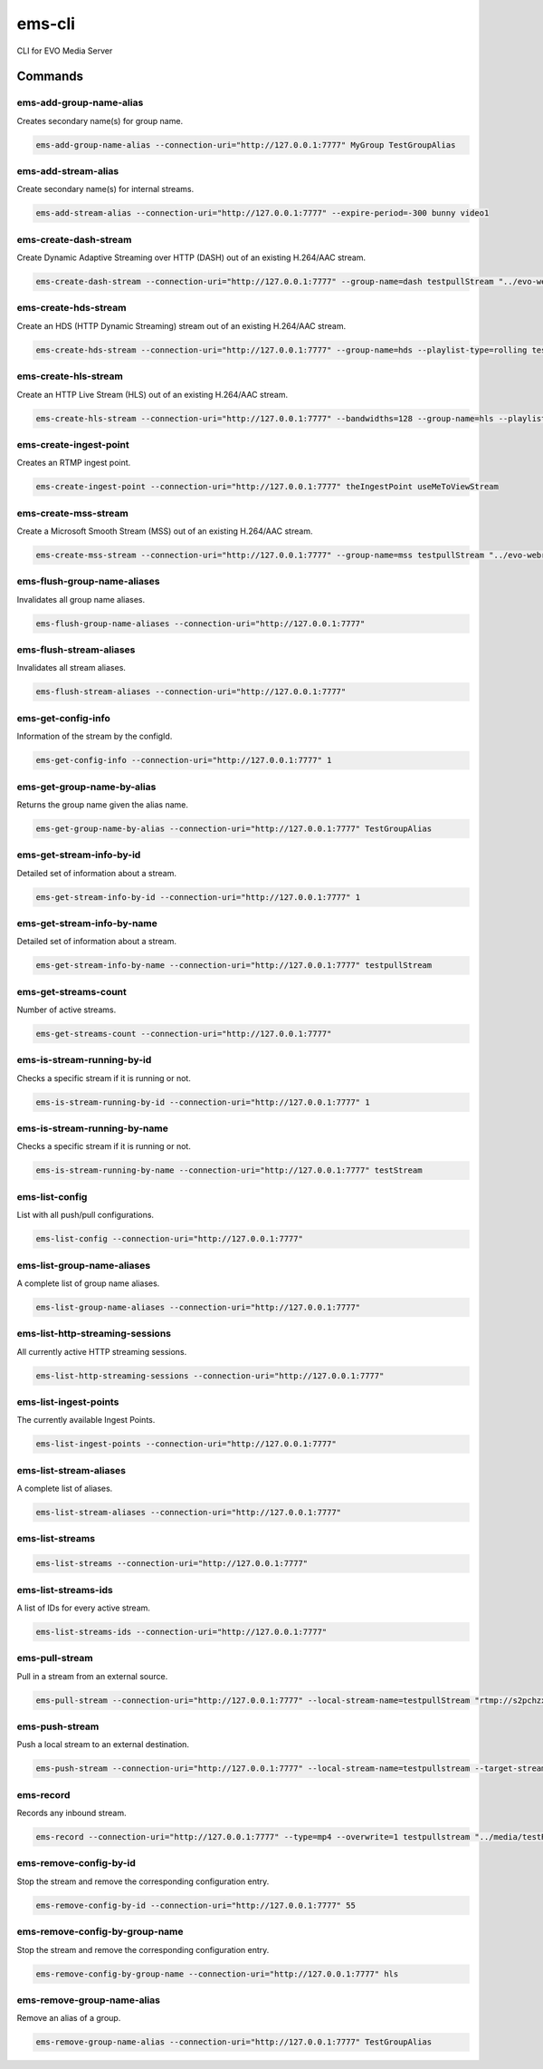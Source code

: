 =======
ems-cli
=======

.. image:: https://codeclimate.com/github/tomi77/ems-cli/badges/gpa.svg
   :target: https://codeclimate.com/github/tomi77/ems-cli
   :alt: Code Climate

CLI for EVO Media Server

Commands
========

ems-add-group-name-alias
------------------------

Creates secondary name(s) for group name.

.. sourcecode:: sh

 ems-add-group-name-alias --connection-uri="http://127.0.0.1:7777" MyGroup TestGroupAlias

ems-add-stream-alias
--------------------

Create secondary name(s) for internal streams.

.. sourcecode:: sh

 ems-add-stream-alias --connection-uri="http://127.0.0.1:7777" --expire-period=-300 bunny video1

ems-create-dash-stream
----------------------

Create Dynamic Adaptive Streaming over HTTP (DASH) out of an existing H.264/AAC stream.

.. sourcecode:: sh

 ems-create-dash-stream --connection-uri="http://127.0.0.1:7777" --group-name=dash testpullStream "../evo-webroot"

ems-create-hds-stream
---------------------

Create an HDS (HTTP Dynamic Streaming) stream out of an existing H.264/AAC stream.

.. sourcecode:: sh

 ems-create-hds-stream --connection-uri="http://127.0.0.1:7777" --group-name=hds --playlist-type=rolling testpullStream "../evo-webroot"

ems-create-hls-stream
---------------------

Create an HTTP Live Stream (HLS) out of an existing H.264/AAC stream.

.. sourcecode:: sh

 ems-create-hls-stream --connection-uri="http://127.0.0.1:7777" --bandwidths=128 --group-name=hls --playlist-type=rolling --playlist-length=10 --chunk-length=5 hlstest "/MyWebRoot/"

ems-create-ingest-point
-----------------------

Creates an RTMP ingest point.

.. sourcecode:: sh

 ems-create-ingest-point --connection-uri="http://127.0.0.1:7777" theIngestPoint useMeToViewStream

ems-create-mss-stream
---------------------

Create a Microsoft Smooth Stream (MSS) out of an existing H.264/AAC stream.

.. sourcecode:: sh

 ems-create-mss-stream --connection-uri="http://127.0.0.1:7777" --group-name=mss testpullStream "../evo-webroot"

ems-flush-group-name-aliases
----------------------------

Invalidates all group name aliases.

.. sourcecode:: sh

 ems-flush-group-name-aliases --connection-uri="http://127.0.0.1:7777"

ems-flush-stream-aliases
------------------------

Invalidates all stream aliases.

.. sourcecode:: sh

 ems-flush-stream-aliases --connection-uri="http://127.0.0.1:7777"

ems-get-config-info
-------------------

Information of the stream by the configId.

.. sourcecode:: sh

 ems-get-config-info --connection-uri="http://127.0.0.1:7777" 1

ems-get-group-name-by-alias
---------------------------

Returns the group name given the alias name.

.. sourcecode:: sh

 ems-get-group-name-by-alias --connection-uri="http://127.0.0.1:7777" TestGroupAlias

ems-get-stream-info-by-id
-------------------------

Detailed set of information about a stream.

.. sourcecode:: sh

 ems-get-stream-info-by-id --connection-uri="http://127.0.0.1:7777" 1

ems-get-stream-info-by-name
---------------------------

Detailed set of information about a stream.

.. sourcecode:: sh

 ems-get-stream-info-by-name --connection-uri="http://127.0.0.1:7777" testpullStream

ems-get-streams-count
---------------------

Number of active streams.

.. sourcecode:: sh

 ems-get-streams-count --connection-uri="http://127.0.0.1:7777"

ems-is-stream-running-by-id
---------------------------

Checks a specific stream if it is running or not.

.. sourcecode:: sh

 ems-is-stream-running-by-id --connection-uri="http://127.0.0.1:7777" 1

ems-is-stream-running-by-name
-----------------------------

Checks a specific stream if it is running or not.

.. sourcecode:: sh

 ems-is-stream-running-by-name --connection-uri="http://127.0.0.1:7777" testStream

ems-list-config
---------------

List with all push/pull configurations.

.. sourcecode:: sh

 ems-list-config --connection-uri="http://127.0.0.1:7777"

ems-list-group-name-aliases
---------------------------

A complete list of group name aliases.

.. sourcecode:: sh

 ems-list-group-name-aliases --connection-uri="http://127.0.0.1:7777"

ems-list-http-streaming-sessions
--------------------------------

All currently active HTTP streaming sessions.

.. sourcecode:: sh

 ems-list-http-streaming-sessions --connection-uri="http://127.0.0.1:7777"

ems-list-ingest-points
----------------------

The currently available Ingest Points.

.. sourcecode:: sh

 ems-list-ingest-points --connection-uri="http://127.0.0.1:7777"

ems-list-stream-aliases
-----------------------

A complete list of aliases.

.. sourcecode:: sh

 ems-list-stream-aliases --connection-uri="http://127.0.0.1:7777"

ems-list-streams
----------------

.. sourcecode:: sh

 ems-list-streams --connection-uri="http://127.0.0.1:7777"

ems-list-streams-ids
--------------------

A list of IDs for every active stream.

.. sourcecode:: sh

 ems-list-streams-ids --connection-uri="http://127.0.0.1:7777"

ems-pull-stream
---------------

Pull in a stream from an external source.

.. sourcecode:: sh

 ems-pull-stream --connection-uri="http://127.0.0.1:7777" --local-stream-name=testpullStream "rtmp://s2pchzxmtymn2k.cloudfront.net/cfx/st/mp4:sintel.mp4"

ems-push-stream
---------------

Push a local stream to an external destination.

.. sourcecode:: sh

 ems-push-stream --connection-uri="http://127.0.0.1:7777" --local-stream-name=testpullstream --target-stream-name=testpushStream "rtmp://DestinationAddress/live"

ems-record
----------

Records any inbound stream.

.. sourcecode:: sh

 ems-record --connection-uri="http://127.0.0.1:7777" --type=mp4 --overwrite=1 testpullstream "../media/testRecord"

ems-remove-config-by-id
-----------------------

Stop the stream and remove the corresponding configuration entry.

.. sourcecode:: sh

 ems-remove-config-by-id --connection-uri="http://127.0.0.1:7777" 55

ems-remove-config-by-group-name
-------------------------------

Stop the stream and remove the corresponding configuration entry.

.. sourcecode:: sh

 ems-remove-config-by-group-name --connection-uri="http://127.0.0.1:7777" hls

ems-remove-group-name-alias
---------------------------

Remove an alias of a group.

.. sourcecode:: sh

 ems-remove-group-name-alias --connection-uri="http://127.0.0.1:7777" TestGroupAlias
